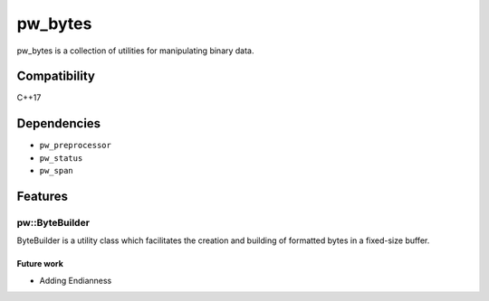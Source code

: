 .. _chapter-pw-bytes:

.. default-domain:: cpp

.. highlight:: sh

---------
pw_bytes
---------
pw_bytes is a collection of utilities for manipulating binary data.

Compatibility
=============
C++17

Dependencies
============
* ``pw_preprocessor``
* ``pw_status``
* ``pw_span``

Features
========

pw::ByteBuilder
-----------------
ByteBuilder is a utility class which facilitates the creation and
building of formatted bytes in a fixed-size buffer.

Future work
^^^^^^^^^^^
* Adding Endianness
